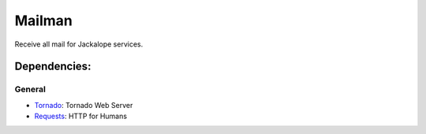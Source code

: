 Mailman
=======

Receive all mail for Jackalope services.

Dependencies:
-------------
General
+++++++
- `Tornado <http://www.tornadoweb.org>`_: Tornado Web Server
- `Requests <http://docs.python-requests.org>`_: HTTP for Humans
